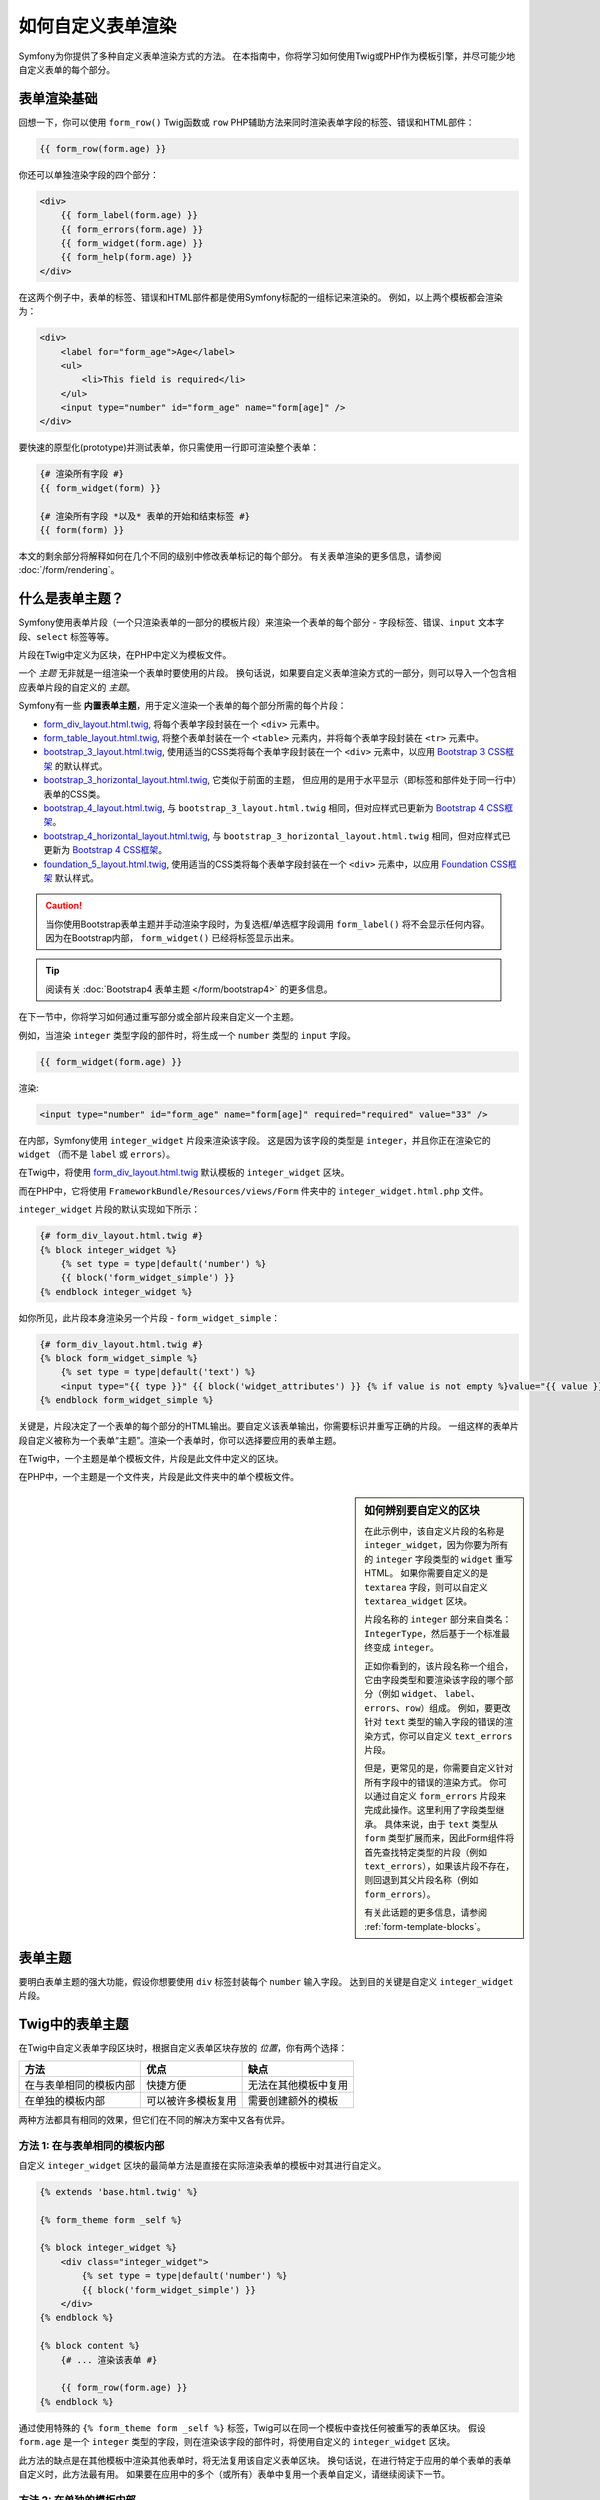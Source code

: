 .. index::
   single: Form; Custom form rendering

如何自定义表单渲染
===============================

Symfony为你提供了多种自定义表单渲染方式的方法。
在本指南中，你将学习如何使用Twig或PHP作为模板引擎，并尽可能少地自定义表单的每个部分。

表单渲染基础
---------------------

回想一下，你可以使用 ``form_row()`` Twig函数或 ``row``
PHP辅助方法来同时渲染表单字段的标签、错误和HTML部件：

.. code-block:: twig

    {{ form_row(form.age) }}

你还可以单独渲染字段的四个部分：

.. code-block:: html+twig

    <div>
        {{ form_label(form.age) }}
        {{ form_errors(form.age) }}
        {{ form_widget(form.age) }}
        {{ form_help(form.age) }}
    </div>

在这两个例子中，表单的标签、错误和HTML部件都是使用Symfony标配的一组标记来渲染的。
例如，以上两个模板都会渲染为：

.. code-block:: html

    <div>
        <label for="form_age">Age</label>
        <ul>
            <li>This field is required</li>
        </ul>
        <input type="number" id="form_age" name="form[age]" />
    </div>

要快速的原型化(prototype)并测试表单，你只需使用一行即可渲染整个表单：

.. code-block:: twig

    {# 渲染所有字段 #}
    {{ form_widget(form) }}

    {# 渲染所有字段 *以及* 表单的开始和结束标签 #}
    {{ form(form) }}

本文的剩余部分将解释如何在几个不同的级别中修改表单标记的每个部分。
有关表单渲染的更多信息，请参阅 :doc:`/form/rendering`。

.. _form-customization-form-themes:

什么是表单主题？
---------------------

Symfony使用表单片段（一个只渲染表单的一部分的模板片段）来渲染一个表单的每个部分
- 字段标签、错误、``input`` 文本字段、``select`` 标签等等。

片段在Twig中定义为区块，在PHP中定义为模板文件。

一个 *主题* 无非就是一组渲染一个表单时要使用的片段。
换句话说，如果要自定义表单渲染方式的一部分，则可以导入一个包含相应表单片段的自定义的 *主题*。

Symfony有一些 **内置表单主题**，用于定义渲染一个表单的每个部分所需的每个片段：

* `form_div_layout.html.twig`_, 将每个表单字段封装在一个 ``<div>`` 元素中。
* `form_table_layout.html.twig`_, 将整个表单封装在一个 ``<table>``
  元素内，并将每个表单字段封装在 ``<tr>`` 元素中。
* `bootstrap_3_layout.html.twig`_, 使用适当的CSS类将每个表单字段封装在一个
  ``<div>`` 元素中，以应用 `Bootstrap 3 CSS框架`_ 的默认样式。
* `bootstrap_3_horizontal_layout.html.twig`_, 它类似于前面的主题，
  但应用的是用于水平显示（即标签和部件处于同一行中）表单的CSS类。
* `bootstrap_4_layout.html.twig`_, 与 ``bootstrap_3_layout.html.twig``
  相同，但对应样式已更新为 `Bootstrap 4 CSS框架`_。
* `bootstrap_4_horizontal_layout.html.twig`_, 与
  ``bootstrap_3_horizontal_layout.html.twig``
  相同，但对应样式已更新为 `Bootstrap 4 CSS框架`_。
* `foundation_5_layout.html.twig`_, 使用适当的CSS类将每个表单字段封装在一个
  ``<div>`` 元素中，以应用 `Foundation CSS框架`_ 默认样式。

.. caution::

    当你使用Bootstrap表单主题并手动渲染字段时，为复选框/单选框字段调用 ``form_label()``
    将不会显示任何内容。因为在Bootstrap内部， ``form_widget()`` 已经将标签显示出来。

.. tip::

    阅读有关 :doc:`Bootstrap4 表单主题 </form/bootstrap4>` 的更多信息。

在下一节中，你将学习如何通过重写部分或全部片段来自定义一个主题。

例如，当渲染 ``integer`` 类型字段的部件时，将生成一个 ``number`` 类型的 ``input`` 字段。

.. code-block:: html+twig

    {{ form_widget(form.age) }}

渲染:

.. code-block:: html

    <input type="number" id="form_age" name="form[age]" required="required" value="33" />

在内部，Symfony使用 ``integer_widget`` 片段来渲染该字段。
这是因为该字段的类型是 ``integer``，并且你正在渲染它的 ``widget``
（而不是 ``label`` 或 ``errors``）。

在Twig中，将使用 `form_div_layout.html.twig`_ 默认模板的 ``integer_widget`` 区块。

而在PHP中，它将使用 ``FrameworkBundle/Resources/views/Form`` 件夹中的
``integer_widget.html.php`` 文件。

``integer_widget`` 片段的默认实现如下所示：

.. code-block:: twig

    {# form_div_layout.html.twig #}
    {% block integer_widget %}
        {% set type = type|default('number') %}
        {{ block('form_widget_simple') }}
    {% endblock integer_widget %}

如你所见，此片段本身渲染另一个片段 - ``form_widget_simple``：

.. code-block:: html+twig

    {# form_div_layout.html.twig #}
    {% block form_widget_simple %}
        {% set type = type|default('text') %}
        <input type="{{ type }}" {{ block('widget_attributes') }} {% if value is not empty %}value="{{ value }}" {% endif %}/>
    {% endblock form_widget_simple %}

关键是，片段决定了一个表单的每个部分的HTML输出。要自定义该表单输出，你需要标识并重写正确的片段。
一组这样的表单片段自定义被称为一个表单“主题”。渲染一个表单时，你可以选择要应用的表单主题。

在Twig中，一个主题是单个模板文件，片段是此文件中定义的区块。

在PHP中，一个主题是一个文件夹，片段是此文件夹中的单个模板文件。

.. _form-customization-sidebar:

.. sidebar:: 如何辨别要自定义的区块

    在此示例中，该自定义片段的名称是 ``integer_widget``，因为你要为所有的
    ``integer`` 字段类型的 ``widget`` 重写HTML。
    如果你需要自定义的是 ``textarea`` 字段，则可以自定义 ``textarea_widget`` 区块。

    片段名称的 ``integer`` 部分来自类名：``IntegerType``，然后基于一个标准最终变成 ``integer``。

    正如你看到的，该片段名称一个组合，它由字段类型和要渲染该字段的哪个部分（例如 ``widget``、
    ``label``、``errors``、``row``）组成。
    例如，要更改针对 ``text`` 类型的输入字段的错误的渲染方式，你可以自定义 ``text_errors`` 片段。

    但是，更常见的是，你需要自定义针对所有字段中的错误的渲染方式。
    你可以通过自定义 ``form_errors`` 片段来完成此操作。这里利用了字段类型继承。
    具体来说，由于 ``text`` 类型从 ``form``
    类型扩展而来，因此Form组件将首先查找特定类型的片段（例如
    ``text_errors``），如果该片段不存在，则回退到其父片段名称（例如 ``form_errors``）。

    有关此话题的更多信息，请参阅 :ref:`form-template-blocks`。

.. _form-theming-methods:

表单主题
------------

要明白表单主题的强大功能，假设你想要使用 ``div`` 标签封装每个 ``number`` 输入字段。
达到目的关键是自定义 ``integer_widget`` 片段。

Twig中的表单主题
--------------------

在Twig中自定义表单字段区块时，根据自定义表单区块存放的 *位置*，你有两个选择：

+------------------------+--------------------+----------------------+
| 方法                   | 优点               | 缺点                 |
+========================+====================+======================+
| 在与表单相同的模板内部 | 快捷方便           | 无法在其他模板中复用 |
+------------------------+--------------------+----------------------+
| 在单独的模板内部       | 可以被许多模板复用 | 需要创建额外的模板   |
+------------------------+--------------------+----------------------+

两种方法都具有相同的效果，但它们在不同的解决方案中又各有优异。

方法 1: 在与表单相同的模板内部
~~~~~~~~~~~~~~~~~~~~~~~~~~~~~~~~~~~~~~~~~~~~~~

自定义 ``integer_widget`` 区块的最简单方法是直接在实际渲染表单的模板中对其进行自定义。

.. code-block:: html+twig

    {% extends 'base.html.twig' %}

    {% form_theme form _self %}

    {% block integer_widget %}
        <div class="integer_widget">
            {% set type = type|default('number') %}
            {{ block('form_widget_simple') }}
        </div>
    {% endblock %}

    {% block content %}
        {# ... 渲染该表单 #}

        {{ form_row(form.age) }}
    {% endblock %}

通过使用特殊的 ``{% form_theme form _self %}``
标签，Twig可以在同一个模板中查找任何被重写的表单区块。
假设 ``form.age`` 是一个 ``integer``
类型的字段，则在渲染该字段的部件时，将使用自定义的 ``integer_widget`` 区块。

此方法的缺点是在其他模板中渲染其他表单时，将无法复用该自定义表单区块。
换句话说，在进行特定于应用的单个表单的表单自定义时，此方法最有用。
如果要在应用中的多个（或所有）表单中复用一个表单自定义，请继续阅读下一节。

方法 2: 在单独的模板内部
~~~~~~~~~~~~~~~~~~~~~~~~~~~~~~~~~~~~

你还可以选择完全的将自定义的 ``integer_widget`` 表单区块放在单独的模板中。
代码和生成结果和上面是一样的，但现在你可以在许多模板中重复使用该表单自定义：

.. code-block:: html+twig

    {# templates/form/fields.html.twig #}
    {% block integer_widget %}
        <div class="integer_widget">
            {% set type = type|default('number') %}
            {{ block('form_widget_simple') }}
        </div>
    {% endblock %}

现在你已经创建了自定义表单区块，你需要通知Symfony使用它。
在你要实际渲染表单的模板内，告诉Symfony通过 ``form_theme`` 标签使用该模板：

.. code-block:: html+twig

    {% form_theme form 'form/fields.html.twig' %}

    {{ form_widget(form.age) }}

当 ``form.age`` 部件被渲染，Symfony的将使用新模板的 ``integer_widget``
区块，并根据该自定义区块的定义，将 ``input`` 标签将封装在 ``div`` 元素内。

多个模板
..................

还可以通过应用多个模板来自定义一个表单。为此，请使用 ``with`` 关键字将所有模板的名称作为数组传递：

.. code-block:: html+twig

    {% form_theme form with ['common.html.twig', 'form/fields.html.twig'] %}

    {# ... #}

模板也可以位于不同的bundle中，使用Twig的命名空间化的路径来引用这些模板，例如
``@AcmeFormExtra/form/fields.html.twig``。

禁用使用全局定义的主题
..........................................

有时你可能希望禁用全局定义的表单主题，以便更好地控制表单的渲染。
例如，在为可以安装在各种Symfony应用上的bundle（此时你无法控制全局定义的主题）创建管理界面时，你可能需要这样做。

你可以通过在表单主题列表后面添加 ``only`` 关键字来执行此操作：

.. code-block:: html+twig

    {% form_theme form with ['common.html.twig', 'form/fields.html.twig'] only %}

    {# ... #}

.. caution::

    使用 ``only`` 关键字时，不会应用Symfony的内置表单主题（``form_div_layout.html.twig`` 等）。
    为了正确渲染你的表单，你需要自己提供一个功能齐全的表单主题，或者使用Twig的 ``use``
    关键字继承其中一个内置表单主题，而不是使用 ``extends`` 来复用原始主题的内容。

    .. code-block:: html+twig

        {# templates/form/common.html.twig #}
        {% use "form_div_layout.html.twig" %}

        {# ... #}

子表单
...........

你还可以将一个表单主题应用于表单的一个特定子表单：

.. code-block:: html+twig

    {% form_theme form.a_child_form 'form/fields.html.twig' %}

当你希望为一个嵌套表单创建一个与主表单不同的自定义主题时，这非常有用。同时指定两个主题：

.. code-block:: html+twig

    {% form_theme form 'form/fields.html.twig' %}

    {% form_theme form.a_child_form 'form/fields_child.html.twig' %}

.. _referencing-base-form-blocks-twig-specific:

引用基础表单区块
----------------------------

到目前为止，要重写特定的表单区块，最好的方法是从 `form_div_layout.html.twig`_
复制默认区块，并将其粘贴到不同的模板中，然后对其进行自定义。
但在许多情况下，你可以通过在自定义时引用基础区块来避免这样做。

这样就减少了很多工作量，但根据你的表单区块自定义是否与表单位于同一模板，使用方法又略有不同。

在与表单相同的模板内部引用区块
~~~~~~~~~~~~~~~~~~~~~~~~~~~~~~~~~~~~~~~~~~~~~~~~~~~~~~~~~~~~

通过在渲染表单的模板中添加 ``use`` 标签来导入区块：

.. code-block:: twig

    {% use 'form_div_layout.html.twig' with integer_widget as base_integer_widget %}

现在，当从 `form_div_layout.html.twig`_ 导入区块时，``integer_widget``
区块被命名为 ``base_integer_widget``。
这意味着当你重新定义 ``integer_widget`` 区块时，可以通过 ``base_integer_widget`` 来引用默认标记：

.. code-block:: html+twig

    {% block integer_widget %}
        <div class="integer_widget">
            {{ block('base_integer_widget') }}
        </div>
    {% endblock %}

从外部模板引用基础区块
~~~~~~~~~~~~~~~~~~~~~~~~~~~~~~~~~~~~~~~~~~~~~~~~~

如果你的表单自定义位于一个外部模板中，则可以使用 ``parent()`` Twig函数来引用基础区块：

.. code-block:: html+twig

    {# templates/form/fields.html.twig #}
    {% extends 'form_div_layout.html.twig' %}

    {% block integer_widget %}
        <div class="integer_widget">
            {{ parent() }}
        </div>
    {% endblock %}

.. note::

    使用PHP作为模板引擎时，将无法引用基础区块。你必须手动将基础区块中的内容复制到新模板文件中。

.. _twig:

创建应用范围的自定义
--------------------------------------

如果你希望某个表单自定义对你的应用是全局的，那么你可以在外部模板中进行表单自定义，然后再在应用配置中导入它来实现此目的。

通过使用以下配置，将在渲染表单时全局使用 ``form/fields.html.twig`` 模板内的任何自定义表单区块。

.. configuration-block::

    .. code-block:: yaml

        # config/packages/twig.yaml
        twig:
            form_themes:
                - 'form/fields.html.twig'
            # ...

    .. code-block:: xml

        <!-- config/packages/twig.xml -->
        <?xml version="1.0" encoding="UTF-8" ?>
        <container xmlns="http://symfony.com/schema/dic/services"
            xmlns:xsi="http://www.w3.org/2001/XMLSchema-instance"
            xmlns:twig="http://symfony.com/schema/dic/twig"
            xsi:schemaLocation="http://symfony.com/schema/dic/services
                http://symfony.com/schema/dic/services/services-1.0.xsd
                http://symfony.com/schema/dic/twig
                http://symfony.com/schema/dic/twig/twig-1.0.xsd">

            <twig:config>
                <twig:form-theme>form/fields.html.twig</twig:form-theme>
                <!-- ... -->
            </twig:config>
        </container>

    .. code-block:: php

        // config/packages/twig.php
        $container->loadFromExtension('twig', array(
            'form_themes' => array(
                'form/fields.html.twig',
            ),

            // ...
        ));

默认情况下，Twig在渲染表单时使用一个 *div* 布局。但是，有些人可能更喜欢在 *table* 布局的表单。
可以使用 ``form_table_layout.html.twig`` 资源来使用这样的布局：

.. configuration-block::

    .. code-block:: yaml

        # config/packages/twig.yaml
        twig:
            form_themes:
                - 'form_table_layout.html.twig'
            # ...

    .. code-block:: xml

        <!-- config/packages/twig.xml -->
        <?xml version="1.0" encoding="UTF-8" ?>
        <container xmlns="http://symfony.com/schema/dic/services"
            xmlns:xsi="http://www.w3.org/2001/XMLSchema-instance"
            xmlns:twig="http://symfony.com/schema/dic/twig"
            xsi:schemaLocation="http://symfony.com/schema/dic/services
                http://symfony.com/schema/dic/services/services-1.0.xsd
                http://symfony.com/schema/dic/twig
                http://symfony.com/schema/dic/twig/twig-1.0.xsd">

            <twig:config>
                <twig:form-theme>form_table_layout.html.twig</twig:form-theme>
                <!-- ... -->
            </twig:config>
        </container>

    .. code-block:: php

        // config/packages/twig.php
        $container->loadFromExtension('twig', array(
            'form_themes' => array(
                'form_table_layout.html.twig',
            ),

            // ...
        ));

如果你只想在单个模板中进行更改，请将以下行添加到你的模板文件中，而不是将该模板添加为一个资源：

.. code-block:: html+twig

    {% form_theme form 'form_table_layout.html.twig' %}

请注意，上面代码中的 ``form`` 变量是你传递给模板的表单视图变量。

如何自定义单个字段
------------------------------------

到目前为止，你已经看到了可以为所有文本字段类型的部件输出进行自定义的不同方法。
你还可以自定义单个字段。例如，假设 ``product`` 表单中有两个 ``text`` 字段 - ``name`` 和
``description`` - 但你只想自定义其中一个字段。
这可以通过自定义一个片段来实现，该片段的名称是该字段的 ``id`` 属性和字段的正在自定义对应部分的一个组合。
例如，要仅自定义 ``name`` 字段：

.. code-block:: html+twig

    {% form_theme form _self %}

    {% block _product_name_widget %}
        <div class="text_widget">
            {{ block('form_widget_simple') }}
        </div>
    {% endblock %}

    {{ form_widget(form.name) }}

在这里，``_product_name_widget`` 片段定义了用于 *id* 为
``product_name`` （和名称为 ``product[name]``）的字段的模板。

.. tip::

    该字段的 ``product`` 部分是表单名称，可以手动设置或根据表单类型名称自动生成（例如
    ``ProductType`` 等同于 ``product``）。
    如果你不确定表单名称是什么，请查看已渲染表单的HTML代码。

    如果要更改区块名称 ``_product_name_widget`` 的 ``product`` 或
    ``name`` 部分，可以在表单类型中设置 ``block_name`` 选项::

        use Symfony\Component\Form\FormBuilderInterface;
        use Symfony\Component\Form\Extension\Core\Type\TextType;

        public function buildForm(FormBuilderInterface $builder, array $options)
        {
            // ...

            $builder->add('name', TextType::class, array(
                'block_name' => 'custom_name',
            ));
        }

    然后块名称将是 ``_product_custom_name_widget``。

你还可以使用相同的方法重写整个字段行的标记：

.. code-block:: html+twig

    {% form_theme form _self %}

    {% block _product_name_row %}
        <div class="name_row">
            {{ form_label(form) }}
            {{ form_errors(form) }}
            {{ form_widget(form) }}
            {{ form_help(form) }}
        </div>
    {% endblock %}

    {{ form_row(form.name) }}

.. _form-custom-prototype:

如何自定义集合的原型
---------------------------------------

使用一个 :doc:`表单集合 </form/form_collections>`
时，可以通过重写一个区块来将原本的原型重写为一个完全自定义的原型。
例如，如果你的表单字段命名为 ``tasks``，则你可以按下面的方式来更改每个任务的部件：

.. code-block:: html+twig

    {% form_theme form _self %}

    {% block _tasks_entry_widget %}
        <tr>
            <td>{{ form_widget(form.task) }}</td>
            <td>{{ form_widget(form.dueDate) }}</td>
        </tr>
    {% endblock %}

你不仅可以重写已渲染的部件，还可以更改完整的表单行或标签。
对于上面给出的 ``tasks`` 字段，区块名称将如下：

================  =======================
表单部分           区块名称
================  =======================
``label``         ``_tasks_entry_label``
``widget``        ``_tasks_entry_widget``
``row``           ``_tasks_entry_row``
================  =======================

其他常用的自定义
---------------------------

到目前为止，本文已经向你展示了用来自定义表单的渲染方式的几种不同的方法。
这里关键的点是，自定义一个与要控制的表单部分相对应的特定片段（请参阅
:ref:`命名表单区块 <form-customization-sidebar>`）。

在接下来的章节中，你将了解如何创建多种常见的表单自定义。
要应用这些自定义，请使用 :ref:`form-theming-methods` 章节中描述的其中一个方法。

自定义错误输出
~~~~~~~~~~~~~~~~~~~~~~~~

.. note::

    Form组件仅处理验证错误 *如何* 渲染，而不处理实际的验证错误消息。
    错误消息自身由你应用于对象的验证约束确定。
    有关更多信息，请参阅 :doc:`验证 </validation>` 文档。

在提交有错误的表单时，有许多不同的方法可以自定义错误的渲染方式。
使用 ``form_errors()`` 辅助方法，将渲染一个字段的错误消息：

.. code-block:: twig

    {{ form_errors(form.age) }}

默认情况下，该错误在一个无序列表中渲染：

.. code-block:: html

    <ul>
        <li>This field is required</li>
    </ul>

要为 *所有* 字段重写错误消息的渲染方式，请复制、粘贴，然后自定义 ``form_errors`` 片段。

.. code-block:: html+twig

    {% form_theme form _self %}

    {# form_errors.html.twig #}
    {% block form_errors %}
        {% spaceless %}
            {% if errors|length > 0 %}
            <ul>
                {% for error in errors %}
                    <li>{{ error.message }}</li>
                {% endfor %}
            </ul>
            {% endif %}
        {% endspaceless %}
    {% endblock form_errors %}

.. tip::

    请参阅 :ref:`form-theming-methods` 以了解如何应用此自定义。

你还可以仅为一种特定字段类型自定义错误输出。
要自定义 *仅* 用于这些错误的标记，请按照上述说明进行相同操作，但将内容放在一个相对的
``_errors`` 区块中（如果是PHP模板，则是放入文件）。
例如：``text_errors`` （或 ``text_errors.html.php``）。

.. tip::

    请参阅表 :ref:`form-template-blocks` 以找出你需要自定义的特定区块或文件。

某些更全局的针对表单（即不仅仅针对一个字段）的错误会单独渲染，通常位于表单的顶部：

.. code-block:: twig

    {{ form_errors(form) }}

要自定义 *仅* 用于这些错误的标记，请按照上述说明进行相同的操作，但现在需要检查
``compound`` 变量是否设置为 ``true``。
如果为 ``true``，则意味着当前渲染的是一个字段集合（例如整个表单），而不仅仅是单个字段。

.. code-block:: html+twig

    {% form_theme form _self %}

    {# form_errors.html.twig #}
    {% block form_errors %}
        {% spaceless %}
            {% if errors|length > 0 %}
                {% if compound %}
                    <ul>
                        {% for error in errors %}
                            <li>{{ error.message }}</li>
                        {% endfor %}
                    </ul>
                {% else %}
                    {# ... 为单个字段显示错误 #}
                {% endif %}
            {% endif %}
        {% endspaceless %}
    {% endblock form_errors %}

自定义"表单行"
~~~~~~~~~~~~~~~~~~~~~~~~~~

当你可以控制它时，渲染一个表单字段的最简单方法是使用 ``form_row()`` 函数，该函数渲染一个字段的标签、错误和HTML部件。
要自定义用于渲染 *所有* 表单字段行的标记，请重写 ``form_row`` 片段。
例如，假设你要为每行周围的 ``div`` 元素添加一个样式类：

.. code-block:: html+twig

    {# form_row.html.twig #}
    {% block form_row %}
        <div class="form_row">
            {{ form_label(form) }}
            {{ form_errors(form) }}
            {{ form_widget(form) }}
            {{ form_help(form) }}
        </div>
    {% endblock form_row %}

.. tip::

    请参阅 :ref:`form-theming-methods` 以了解如何应用此自定义。

向字段标签添加一个“Required”星号
~~~~~~~~~~~~~~~~~~~~~~~~~~~~~~~~~~~~~~~~~~~~

如果要使用一个星号（``*``）来表示所有的必需字段，可以通过自定义 ``form_label`` 片段来完成此操作。

如果你在与表单相同的模板中进行此表单自定义，请修改 ``use`` 标签并添加以下内容：

.. code-block:: html+twig

    {% use 'form_div_layout.html.twig' with form_label as base_form_label %}

    {% block form_label %}
        {{ block('base_form_label') }}

        {% if label is not same as(false) and required %}
            <span class="required" title="This field is required">*</span>
        {% endif %}
    {% endblock %}

如果要在一个单独的模板中进行此表单自定义，请使用以下内容：

.. code-block:: html+twig

    {% extends 'form_div_layout.html.twig' %}

    {% block form_label %}
        {{ parent() }}

        {% if label is not same as(false) and required %}
            <span class="required" title="This field is required">*</span>
        {% endif %}
    {% endblock %}

.. tip::

    请参阅 :ref:`form-theming-methods` 以了解如何应用此自定义。

.. sidebar:: 仅使用CSS

    默认情况下，必需字段的 ``label`` 标签会渲染一个 ``required`` CSS类。
    因此，你也可以仅使用CSS来完成星号的添加：

    .. code-block:: css

        label.required:before {
            content: "* ";
        }

添加"help"消息
~~~~~~~~~~~~~~~~~~~~~~

你还可以自定义表单部件以获得可选的“help”消息。

如果你在与表单相同的模板中进行此表单自定义，请修改 ``use`` 标签并添加以下内容：

.. code-block:: html+twig

    {% use 'form_div_layout.html.twig' with form_widget_simple as base_form_widget_simple %}

    {% block form_widget_simple %}
        {{ block('base_form_widget_simple') }}

        {% if help is defined %}
            <span class="help-block">{{ help }}</span>
        {% endif %}
    {% endblock %}

如果要在一个单独的模板中进行表单自定义，请使用以下内容：

.. code-block:: html+twig

    {% extends 'form_div_layout.html.twig' %}

    {% block form_widget_simple %}
        {{ parent() }}

        {% if help is defined %}
            <span class="help-block">{{ help }}</span>
        {% endif %}
    {% endblock %}

要在一个字段下面渲染帮助消息，请传入一个 ``help`` 变量：

.. code-block:: twig

    {{ form_widget(form.title, {'help': 'foobar'}) }}

.. tip::

    请参阅 :ref:`form-theming-methods` 以了解如何应用此自定义。

使用表单变量
--------------------

大多数可用于渲染表单不同部分（例如表单部件、表单标签、表单错误等）的函数也允许你直接进行某些自定义。
请看以下示例：

.. code-block:: twig

    {# 渲染一个表单部件, 同时添加为它一个 "foo" 样式类 #}
    {{ form_widget(form.name, { 'attr': {'class': 'foo'} }) }}

作为第二个参数传递的数组包含着表单“变量”。
有关Twig中此概念的更多详细信息，请参阅 :ref:`twig-reference-form-variables`。

.. _`form_div_layout.html.twig`: https://github.com/symfony/symfony/blob/master/src/Symfony/Bridge/Twig/Resources/views/Form/form_div_layout.html.twig
.. _`form_table_layout.html.twig`: https://github.com/symfony/symfony/blob/master/src/Symfony/Bridge/Twig/Resources/views/Form/form_table_layout.html.twig
.. _`bootstrap_3_layout.html.twig`: https://github.com/symfony/symfony/blob/master/src/Symfony/Bridge/Twig/Resources/views/Form/bootstrap_3_layout.html.twig
.. _`bootstrap_3_horizontal_layout.html.twig`: https://github.com/symfony/symfony/blob/master/src/Symfony/Bridge/Twig/Resources/views/Form/bootstrap_3_horizontal_layout.html.twig
.. _`bootstrap_4_layout.html.twig`: https://github.com/symfony/symfony/blob/master/src/Symfony/Bridge/Twig/Resources/views/Form/bootstrap_4_layout.html.twig
.. _`bootstrap_4_horizontal_layout.html.twig`: https://github.com/symfony/symfony/blob/master/src/Symfony/Bridge/Twig/Resources/views/Form/bootstrap_4_horizontal_layout.html.twig
.. _`Bootstrap 3 CSS框架`: https://getbootstrap.com/docs/3.3/
.. _`Bootstrap 4 CSS框架`: https://getbootstrap.com/docs/4.1/
.. _`foundation_5_layout.html.twig`: https://github.com/symfony/symfony/blob/master/src/Symfony/Bridge/Twig/Resources/views/Form/foundation_5_layout.html.twig
.. _`Foundation CSS框架`: http://foundation.zurb.com/
